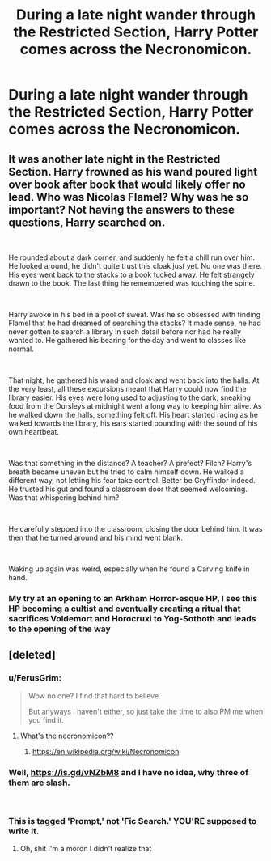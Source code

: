 #+TITLE: During a late night wander through the Restricted Section, Harry Potter comes across the Necronomicon.

* During a late night wander through the Restricted Section, Harry Potter comes across the Necronomicon.
:PROPERTIES:
:Author: Raesong
:Score: 37
:DateUnix: 1553084226.0
:DateShort: 2019-Mar-20
:FlairText: Prompt
:END:

** It was another late night in the Restricted Section. Harry frowned as his wand poured light over book after book that would likely offer no lead. Who was Nicolas Flamel? Why was he so important? Not having the answers to these questions, Harry searched on.

​

He rounded about a dark corner, and suddenly he felt a chill run over him. He looked around, he didn't quite trust this cloak just yet. No one was there. His eyes went back to the stacks to a book tucked away. He felt strangely drawn to the book. The last thing he remembered was touching the spine.

​

Harry awoke in his bed in a pool of sweat. Was he so obsessed with finding Flamel that he had dreamed of searching the stacks? It made sense, he had never gotten to search a library in such detail before nor had he really wanted to. He gathered his bearing for the day and went to classes like normal.

​

That night, he gathered his wand and cloak and went back into the halls. At the very least, all these excursions meant that Harry could now find the library easier. His eyes were long used to adjusting to the dark, sneaking food from the Dursleys at midnight went a long way to keeping him alive. As he walked down the halls, something felt off. His heart started racing as he walked towards the library, his ears started pounding with the sound of his own heartbeat.

​

Was that something in the distance? A teacher? A prefect? Filch? Harry's breath became uneven but he tried to calm himself down. He walked a different way, not letting his fear take control. Better be Gryffindor indeed. He trusted his gut and found a classroom door that seemed welcoming. Was that whispering behind him?

​

He carefully stepped into the classroom, closing the door behind him. It was then that he turned around and his mind went blank.

​

Waking up again was weird, especially when he found a Carving knife in hand.
:PROPERTIES:
:Author: natep1098
:Score: 2
:DateUnix: 1553174545.0
:DateShort: 2019-Mar-21
:END:

*** My try at an opening to an Arkham Horror-esque HP, I see this HP becoming a cultist and eventually creating a ritual that sacrifices Voldemort and Horocruxi to Yog-Sothoth and leads to the opening of the way
:PROPERTIES:
:Author: natep1098
:Score: 1
:DateUnix: 1553174805.0
:DateShort: 2019-Mar-21
:END:


** [deleted]
:PROPERTIES:
:Score: 1
:DateUnix: 1553141092.0
:DateShort: 2019-Mar-21
:END:

*** u/FerusGrim:
#+begin_quote
  Wow no one? I find that hard to believe.

  But anyways I haven't either, so just take the time to also PM me when you find it.
#+end_quote
:PROPERTIES:
:Author: FerusGrim
:Score: 2
:DateUnix: 1553145051.0
:DateShort: 2019-Mar-21
:END:

**** What's the necronomicon??
:PROPERTIES:
:Author: pgarhwal
:Score: 1
:DateUnix: 1553149266.0
:DateShort: 2019-Mar-21
:END:

***** [[https://en.wikipedia.org/wiki/Necronomicon]]
:PROPERTIES:
:Author: FerusGrim
:Score: 1
:DateUnix: 1553149301.0
:DateShort: 2019-Mar-21
:END:


*** Well, [[https://is.gd/vNZbM8]] and I have no idea, why three of them are slash.

​
:PROPERTIES:
:Author: ceplma
:Score: 2
:DateUnix: 1553164378.0
:DateShort: 2019-Mar-21
:END:


*** This is tagged 'Prompt,' not 'Fic Search.' YOU'RE supposed to write it.
:PROPERTIES:
:Author: ForwardDiscussion
:Score: 1
:DateUnix: 1553194012.0
:DateShort: 2019-Mar-21
:END:

**** Oh, shit I'm a moron I didn't realize that
:PROPERTIES:
:Author: elibott12
:Score: 1
:DateUnix: 1553194049.0
:DateShort: 2019-Mar-21
:END:
